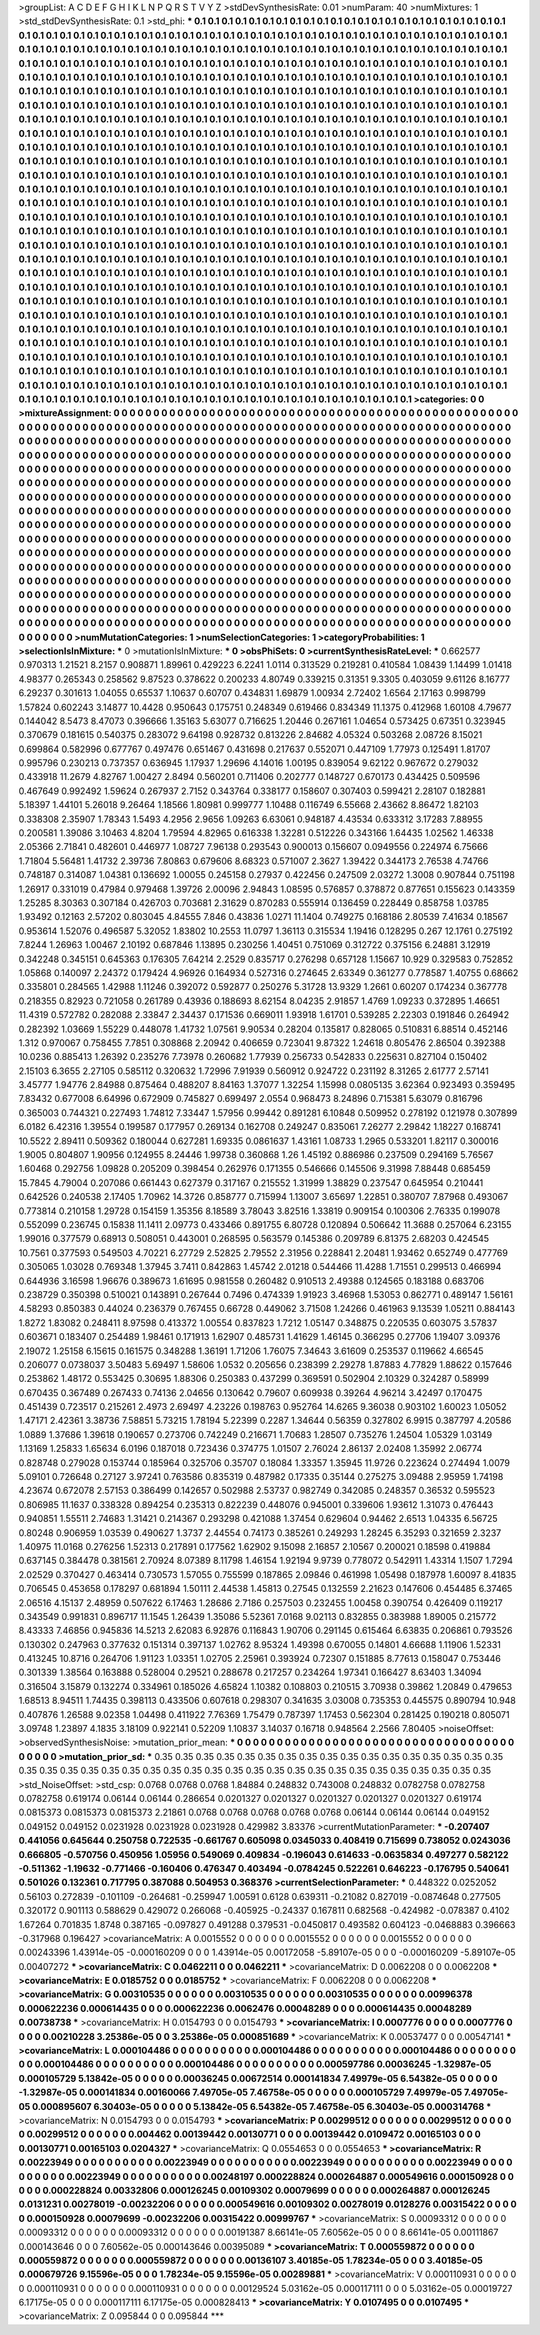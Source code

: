 >groupList:
A C D E F G H I K L
N P Q R S T V Y Z 
>stdDevSynthesisRate:
0.01 
>numParam:
40
>numMixtures:
1
>std_stdDevSynthesisRate:
0.1
>std_phi:
***
0.1 0.1 0.1 0.1 0.1 0.1 0.1 0.1 0.1 0.1
0.1 0.1 0.1 0.1 0.1 0.1 0.1 0.1 0.1 0.1
0.1 0.1 0.1 0.1 0.1 0.1 0.1 0.1 0.1 0.1
0.1 0.1 0.1 0.1 0.1 0.1 0.1 0.1 0.1 0.1
0.1 0.1 0.1 0.1 0.1 0.1 0.1 0.1 0.1 0.1
0.1 0.1 0.1 0.1 0.1 0.1 0.1 0.1 0.1 0.1
0.1 0.1 0.1 0.1 0.1 0.1 0.1 0.1 0.1 0.1
0.1 0.1 0.1 0.1 0.1 0.1 0.1 0.1 0.1 0.1
0.1 0.1 0.1 0.1 0.1 0.1 0.1 0.1 0.1 0.1
0.1 0.1 0.1 0.1 0.1 0.1 0.1 0.1 0.1 0.1
0.1 0.1 0.1 0.1 0.1 0.1 0.1 0.1 0.1 0.1
0.1 0.1 0.1 0.1 0.1 0.1 0.1 0.1 0.1 0.1
0.1 0.1 0.1 0.1 0.1 0.1 0.1 0.1 0.1 0.1
0.1 0.1 0.1 0.1 0.1 0.1 0.1 0.1 0.1 0.1
0.1 0.1 0.1 0.1 0.1 0.1 0.1 0.1 0.1 0.1
0.1 0.1 0.1 0.1 0.1 0.1 0.1 0.1 0.1 0.1
0.1 0.1 0.1 0.1 0.1 0.1 0.1 0.1 0.1 0.1
0.1 0.1 0.1 0.1 0.1 0.1 0.1 0.1 0.1 0.1
0.1 0.1 0.1 0.1 0.1 0.1 0.1 0.1 0.1 0.1
0.1 0.1 0.1 0.1 0.1 0.1 0.1 0.1 0.1 0.1
0.1 0.1 0.1 0.1 0.1 0.1 0.1 0.1 0.1 0.1
0.1 0.1 0.1 0.1 0.1 0.1 0.1 0.1 0.1 0.1
0.1 0.1 0.1 0.1 0.1 0.1 0.1 0.1 0.1 0.1
0.1 0.1 0.1 0.1 0.1 0.1 0.1 0.1 0.1 0.1
0.1 0.1 0.1 0.1 0.1 0.1 0.1 0.1 0.1 0.1
0.1 0.1 0.1 0.1 0.1 0.1 0.1 0.1 0.1 0.1
0.1 0.1 0.1 0.1 0.1 0.1 0.1 0.1 0.1 0.1
0.1 0.1 0.1 0.1 0.1 0.1 0.1 0.1 0.1 0.1
0.1 0.1 0.1 0.1 0.1 0.1 0.1 0.1 0.1 0.1
0.1 0.1 0.1 0.1 0.1 0.1 0.1 0.1 0.1 0.1
0.1 0.1 0.1 0.1 0.1 0.1 0.1 0.1 0.1 0.1
0.1 0.1 0.1 0.1 0.1 0.1 0.1 0.1 0.1 0.1
0.1 0.1 0.1 0.1 0.1 0.1 0.1 0.1 0.1 0.1
0.1 0.1 0.1 0.1 0.1 0.1 0.1 0.1 0.1 0.1
0.1 0.1 0.1 0.1 0.1 0.1 0.1 0.1 0.1 0.1
0.1 0.1 0.1 0.1 0.1 0.1 0.1 0.1 0.1 0.1
0.1 0.1 0.1 0.1 0.1 0.1 0.1 0.1 0.1 0.1
0.1 0.1 0.1 0.1 0.1 0.1 0.1 0.1 0.1 0.1
0.1 0.1 0.1 0.1 0.1 0.1 0.1 0.1 0.1 0.1
0.1 0.1 0.1 0.1 0.1 0.1 0.1 0.1 0.1 0.1
0.1 0.1 0.1 0.1 0.1 0.1 0.1 0.1 0.1 0.1
0.1 0.1 0.1 0.1 0.1 0.1 0.1 0.1 0.1 0.1
0.1 0.1 0.1 0.1 0.1 0.1 0.1 0.1 0.1 0.1
0.1 0.1 0.1 0.1 0.1 0.1 0.1 0.1 0.1 0.1
0.1 0.1 0.1 0.1 0.1 0.1 0.1 0.1 0.1 0.1
0.1 0.1 0.1 0.1 0.1 0.1 0.1 0.1 0.1 0.1
0.1 0.1 0.1 0.1 0.1 0.1 0.1 0.1 0.1 0.1
0.1 0.1 0.1 0.1 0.1 0.1 0.1 0.1 0.1 0.1
0.1 0.1 0.1 0.1 0.1 0.1 0.1 0.1 0.1 0.1
0.1 0.1 0.1 0.1 0.1 0.1 0.1 0.1 0.1 0.1
0.1 0.1 0.1 0.1 0.1 0.1 0.1 0.1 0.1 0.1
0.1 0.1 0.1 0.1 0.1 0.1 0.1 0.1 0.1 0.1
0.1 0.1 0.1 0.1 0.1 0.1 0.1 0.1 0.1 0.1
0.1 0.1 0.1 0.1 0.1 0.1 0.1 0.1 0.1 0.1
0.1 0.1 0.1 0.1 0.1 0.1 0.1 0.1 0.1 0.1
0.1 0.1 0.1 0.1 0.1 0.1 0.1 0.1 0.1 0.1
0.1 0.1 0.1 0.1 0.1 0.1 0.1 0.1 0.1 0.1
0.1 0.1 0.1 0.1 0.1 0.1 0.1 0.1 0.1 0.1
0.1 0.1 0.1 0.1 0.1 0.1 0.1 0.1 0.1 0.1
0.1 0.1 0.1 0.1 0.1 0.1 0.1 0.1 0.1 0.1
0.1 0.1 0.1 0.1 0.1 0.1 0.1 0.1 0.1 0.1
0.1 0.1 0.1 0.1 0.1 0.1 0.1 0.1 0.1 0.1
0.1 0.1 0.1 0.1 0.1 0.1 0.1 0.1 0.1 0.1
0.1 0.1 0.1 0.1 0.1 0.1 0.1 0.1 0.1 0.1
0.1 0.1 0.1 0.1 0.1 0.1 0.1 0.1 0.1 0.1
0.1 0.1 0.1 0.1 0.1 0.1 0.1 0.1 0.1 0.1
0.1 0.1 0.1 0.1 0.1 0.1 0.1 0.1 0.1 0.1
0.1 0.1 0.1 0.1 0.1 0.1 0.1 0.1 0.1 0.1
0.1 0.1 0.1 0.1 0.1 0.1 0.1 0.1 0.1 0.1
0.1 0.1 0.1 0.1 0.1 0.1 0.1 0.1 0.1 0.1
0.1 0.1 0.1 0.1 0.1 0.1 0.1 0.1 0.1 0.1
0.1 0.1 0.1 0.1 0.1 0.1 0.1 0.1 0.1 0.1
0.1 0.1 0.1 0.1 0.1 0.1 0.1 0.1 0.1 0.1
0.1 0.1 0.1 0.1 0.1 0.1 0.1 0.1 0.1 0.1
0.1 0.1 0.1 0.1 0.1 0.1 0.1 0.1 0.1 0.1
0.1 0.1 0.1 0.1 0.1 0.1 0.1 0.1 0.1 0.1
0.1 0.1 0.1 0.1 0.1 0.1 0.1 0.1 0.1 0.1
0.1 0.1 0.1 0.1 0.1 0.1 0.1 0.1 0.1 0.1
0.1 0.1 0.1 0.1 0.1 0.1 0.1 0.1 0.1 0.1
0.1 0.1 0.1 0.1 0.1 0.1 0.1 0.1 0.1 0.1
0.1 0.1 0.1 0.1 0.1 0.1 0.1 0.1 0.1 0.1
0.1 0.1 0.1 0.1 0.1 0.1 0.1 0.1 0.1 0.1
0.1 0.1 0.1 0.1 0.1 0.1 0.1 0.1 0.1 0.1
0.1 0.1 0.1 0.1 0.1 0.1 0.1 0.1 0.1 0.1
0.1 0.1 0.1 0.1 0.1 0.1 0.1 0.1 0.1 0.1
0.1 0.1 0.1 0.1 0.1 0.1 0.1 0.1 0.1 0.1
0.1 0.1 0.1 0.1 0.1 0.1 0.1 0.1 0.1 0.1
0.1 0.1 0.1 0.1 0.1 0.1 0.1 0.1 0.1 0.1
0.1 0.1 0.1 0.1 0.1 0.1 0.1 0.1 0.1 0.1
0.1 0.1 0.1 0.1 0.1 0.1 0.1 0.1 0.1 0.1
0.1 0.1 0.1 0.1 0.1 0.1 0.1 0.1 0.1 0.1
0.1 0.1 0.1 0.1 0.1 0.1 0.1 0.1 0.1 0.1
0.1 0.1 0.1 0.1 0.1 0.1 0.1 0.1 0.1 0.1
0.1 0.1 0.1 0.1 0.1 0.1 0.1 0.1 0.1 0.1
0.1 0.1 0.1 0.1 0.1 0.1 0.1 0.1 0.1 0.1
0.1 0.1 0.1 0.1 0.1 0.1 0.1 0.1 0.1 0.1
0.1 0.1 0.1 0.1 0.1 0.1 0.1 0.1 0.1 0.1
0.1 0.1 0.1 0.1 0.1 0.1 0.1 0.1 0.1 0.1
0.1 0.1 0.1 0.1 0.1 0.1 0.1 0.1 
>categories:
0 0
>mixtureAssignment:
0 0 0 0 0 0 0 0 0 0 0 0 0 0 0 0 0 0 0 0 0 0 0 0 0 0 0 0 0 0 0 0 0 0 0 0 0 0 0 0 0 0 0 0 0 0 0 0 0 0
0 0 0 0 0 0 0 0 0 0 0 0 0 0 0 0 0 0 0 0 0 0 0 0 0 0 0 0 0 0 0 0 0 0 0 0 0 0 0 0 0 0 0 0 0 0 0 0 0 0
0 0 0 0 0 0 0 0 0 0 0 0 0 0 0 0 0 0 0 0 0 0 0 0 0 0 0 0 0 0 0 0 0 0 0 0 0 0 0 0 0 0 0 0 0 0 0 0 0 0
0 0 0 0 0 0 0 0 0 0 0 0 0 0 0 0 0 0 0 0 0 0 0 0 0 0 0 0 0 0 0 0 0 0 0 0 0 0 0 0 0 0 0 0 0 0 0 0 0 0
0 0 0 0 0 0 0 0 0 0 0 0 0 0 0 0 0 0 0 0 0 0 0 0 0 0 0 0 0 0 0 0 0 0 0 0 0 0 0 0 0 0 0 0 0 0 0 0 0 0
0 0 0 0 0 0 0 0 0 0 0 0 0 0 0 0 0 0 0 0 0 0 0 0 0 0 0 0 0 0 0 0 0 0 0 0 0 0 0 0 0 0 0 0 0 0 0 0 0 0
0 0 0 0 0 0 0 0 0 0 0 0 0 0 0 0 0 0 0 0 0 0 0 0 0 0 0 0 0 0 0 0 0 0 0 0 0 0 0 0 0 0 0 0 0 0 0 0 0 0
0 0 0 0 0 0 0 0 0 0 0 0 0 0 0 0 0 0 0 0 0 0 0 0 0 0 0 0 0 0 0 0 0 0 0 0 0 0 0 0 0 0 0 0 0 0 0 0 0 0
0 0 0 0 0 0 0 0 0 0 0 0 0 0 0 0 0 0 0 0 0 0 0 0 0 0 0 0 0 0 0 0 0 0 0 0 0 0 0 0 0 0 0 0 0 0 0 0 0 0
0 0 0 0 0 0 0 0 0 0 0 0 0 0 0 0 0 0 0 0 0 0 0 0 0 0 0 0 0 0 0 0 0 0 0 0 0 0 0 0 0 0 0 0 0 0 0 0 0 0
0 0 0 0 0 0 0 0 0 0 0 0 0 0 0 0 0 0 0 0 0 0 0 0 0 0 0 0 0 0 0 0 0 0 0 0 0 0 0 0 0 0 0 0 0 0 0 0 0 0
0 0 0 0 0 0 0 0 0 0 0 0 0 0 0 0 0 0 0 0 0 0 0 0 0 0 0 0 0 0 0 0 0 0 0 0 0 0 0 0 0 0 0 0 0 0 0 0 0 0
0 0 0 0 0 0 0 0 0 0 0 0 0 0 0 0 0 0 0 0 0 0 0 0 0 0 0 0 0 0 0 0 0 0 0 0 0 0 0 0 0 0 0 0 0 0 0 0 0 0
0 0 0 0 0 0 0 0 0 0 0 0 0 0 0 0 0 0 0 0 0 0 0 0 0 0 0 0 0 0 0 0 0 0 0 0 0 0 0 0 0 0 0 0 0 0 0 0 0 0
0 0 0 0 0 0 0 0 0 0 0 0 0 0 0 0 0 0 0 0 0 0 0 0 0 0 0 0 0 0 0 0 0 0 0 0 0 0 0 0 0 0 0 0 0 0 0 0 0 0
0 0 0 0 0 0 0 0 0 0 0 0 0 0 0 0 0 0 0 0 0 0 0 0 0 0 0 0 0 0 0 0 0 0 0 0 0 0 0 0 0 0 0 0 0 0 0 0 0 0
0 0 0 0 0 0 0 0 0 0 0 0 0 0 0 0 0 0 0 0 0 0 0 0 0 0 0 0 0 0 0 0 0 0 0 0 0 0 0 0 0 0 0 0 0 0 0 0 0 0
0 0 0 0 0 0 0 0 0 0 0 0 0 0 0 0 0 0 0 0 0 0 0 0 0 0 0 0 0 0 0 0 0 0 0 0 0 0 0 0 0 0 0 0 0 0 0 0 0 0
0 0 0 0 0 0 0 0 0 0 0 0 0 0 0 0 0 0 0 0 0 0 0 0 0 0 0 0 0 0 0 0 0 0 0 0 0 0 0 0 0 0 0 0 0 0 0 0 0 0
0 0 0 0 0 0 0 0 0 0 0 0 0 0 0 0 0 0 0 0 0 0 0 0 0 0 0 0 0 0 0 0 0 0 0 0 0 0 
>numMutationCategories:
1
>numSelectionCategories:
1
>categoryProbabilities:
1 
>selectionIsInMixture:
***
0 
>mutationIsInMixture:
***
0 
>obsPhiSets:
0
>currentSynthesisRateLevel:
***
0.662577 0.970313 1.21521 8.2157 0.908871 1.89961 0.429223 6.2241 1.0114 0.313529
0.219281 0.410584 1.08439 1.14499 1.01418 4.98377 0.265343 0.258562 9.87523 0.378622
0.200233 4.80749 0.339215 0.31351 9.3305 0.403059 9.61126 8.16777 6.29237 0.301613
1.04055 0.65537 1.10637 0.60707 0.434831 1.69879 1.00934 2.72402 1.6564 2.17163
0.998799 1.57824 0.602243 3.14877 10.4428 0.950643 0.175751 0.248349 0.619466 0.834349
11.1375 0.412968 1.60108 4.79677 0.144042 8.5473 8.47073 0.396666 1.35163 5.63077
0.716625 1.20446 0.267161 1.04654 0.573425 0.67351 0.323945 0.370679 0.181615 0.540375
0.283072 9.64198 0.928732 0.813226 2.84682 4.05324 0.503268 2.08726 8.15021 0.699864
0.582996 0.677767 0.497476 0.651467 0.431698 0.217637 0.552071 0.447109 1.77973 0.125491
1.81707 0.995796 0.230213 0.737357 0.636945 1.17937 1.29696 4.14016 1.00195 0.839054
9.62122 0.967672 0.279032 0.433918 11.2679 4.82767 1.00427 2.8494 0.560201 0.711406
0.202777 0.148727 0.670173 0.434425 0.509596 0.467649 0.992492 1.59624 0.267937 2.7152
0.343764 0.338177 0.158607 0.307403 0.599421 2.28107 0.182881 5.18397 1.44101 5.26018
9.26464 1.18566 1.80981 0.999777 1.10488 0.116749 6.55668 2.43662 8.86472 1.82103
0.338308 2.35907 1.78343 1.5493 4.2956 2.9656 1.09263 6.63061 0.948187 4.43534
0.633312 3.17283 7.88955 0.200581 1.39086 3.10463 4.8204 1.79594 4.82965 0.616338
1.32281 0.512226 0.343166 1.64435 1.02562 1.46338 2.05366 2.71841 0.482601 0.446977
1.08727 7.96138 0.293543 0.900013 0.156607 0.0949556 0.224974 6.75666 1.71804 5.56481
1.41732 2.39736 7.80863 0.679606 8.68323 0.571007 2.3627 1.39422 0.344173 2.76538
4.74766 0.748187 0.314087 1.04381 0.136692 1.00055 0.245158 0.27937 0.422456 0.247509
2.03272 1.3008 0.907844 0.751198 1.26917 0.331019 0.47984 0.979468 1.39726 2.00096
2.94843 1.08595 0.576857 0.378872 0.877651 0.155623 0.143359 1.25285 8.30363 0.307184
0.426703 0.703681 2.31629 0.870283 0.555914 0.136459 0.228449 0.858758 1.03785 1.93492
0.12163 2.57202 0.803045 4.84555 7.846 0.43836 1.0271 11.1404 0.749275 0.168186
2.80539 7.41634 0.18567 0.953614 1.52076 0.496587 5.32052 1.83802 10.2553 11.0797
1.36113 0.315534 1.19416 0.128295 0.267 12.1761 0.275192 7.8244 1.26963 1.00467
2.10192 0.687846 1.13895 0.230256 1.40451 0.751069 0.312722 0.375156 6.24881 3.12919
0.342248 0.345151 0.645363 0.176305 7.64214 2.2529 0.835717 0.276298 0.657128 1.15667
10.929 0.329583 0.752852 1.05868 0.140097 2.24372 0.179424 4.96926 0.164934 0.527316
0.274645 2.63349 0.361277 0.778587 1.40755 0.68662 0.335801 0.284565 1.42988 1.11246
0.392072 0.592877 0.250276 5.31728 13.9329 1.2661 0.60207 0.174234 0.367778 0.218355
0.82923 0.721058 0.261789 0.43936 0.188693 8.62154 8.04235 2.91857 1.4769 1.09233
0.372895 1.46651 11.4319 0.572782 0.282088 2.33847 2.34437 0.171536 0.669011 1.93918
1.61701 0.539285 2.22303 0.191846 0.264942 0.282392 1.03669 1.55229 0.448078 1.41732
1.07561 9.90534 0.28204 0.135817 0.828065 0.510831 6.88514 0.452146 1.312 0.970067
0.758455 7.7851 0.308868 2.20942 0.406659 0.723041 9.87322 1.24618 0.805476 2.86504
0.392388 10.0236 0.885413 1.26392 0.235276 7.73978 0.260682 1.77939 0.256733 0.542833
0.225631 0.827104 0.150402 2.15103 6.3655 2.27105 0.585112 0.320632 1.72996 7.91939
0.560912 0.924722 0.231192 8.31265 2.61777 2.57141 3.45777 1.94776 2.84988 0.875464
0.488207 8.84163 1.37077 1.32254 1.15998 0.0805135 3.62364 0.923493 0.359495 7.83432
0.677008 6.64996 0.672909 0.745827 0.699497 2.0554 0.968473 8.24896 0.715381 5.63079
0.816796 0.365003 0.744321 0.227493 1.74812 7.33447 1.57956 0.99442 0.891281 6.10848
0.509952 0.278192 0.121978 0.307899 6.0182 6.42316 1.39554 0.199587 0.177957 0.269134
0.162708 0.249247 0.835061 7.26277 2.29842 1.18227 0.168741 10.5522 2.89411 0.509362
0.180044 0.627281 1.69335 0.0861637 1.43161 1.08733 1.2965 0.533201 1.82117 0.300016
1.9005 0.804807 1.90956 0.124955 8.24446 1.99738 0.360868 1.26 1.45192 0.886986
0.237509 0.294169 5.76567 1.60468 0.292756 1.09828 0.205209 0.398454 0.262976 0.171355
0.546666 0.145506 9.31998 7.88448 0.685459 15.7845 4.79004 0.207086 0.661443 0.627379
0.317167 0.215552 1.31999 1.38829 0.237547 0.645954 0.210441 0.642526 0.240538 2.17405
1.70962 14.3726 0.858777 0.715994 1.13007 3.65697 1.22851 0.380707 7.87968 0.493067
0.773814 0.210158 1.29728 0.154159 1.35356 8.18589 3.78043 3.82516 1.33819 0.909154
0.100306 2.76335 0.199078 0.552099 0.236745 0.15838 11.1411 2.09773 0.433466 0.891755
6.80728 0.120894 0.506642 11.3688 0.257064 6.23155 1.99016 0.377579 0.68913 0.508051
0.443001 0.268595 0.563579 0.145386 0.209789 6.81375 2.68203 0.424545 10.7561 0.377593
0.549503 4.70221 6.27729 2.52825 2.79552 2.31956 0.228841 2.20481 1.93462 0.652749
0.477769 0.305065 1.03028 0.769348 1.37945 3.7411 0.842863 1.45742 2.01218 0.544466
11.4288 1.71551 0.299513 0.466994 0.644936 3.16598 1.96676 0.389673 1.61695 0.981558
0.260482 0.910513 2.49388 0.124565 0.183188 0.683706 0.238729 0.350398 0.510021 0.143891
0.267644 0.7496 0.474339 1.91923 3.46968 1.53053 0.862771 0.489147 1.56161 4.58293
0.850383 0.44024 0.236379 0.767455 0.66728 0.449062 3.71508 1.24266 0.461963 9.13539
1.05211 0.884143 1.8272 1.83082 0.248411 8.97598 0.413372 1.00554 0.837823 1.7212
1.05147 0.348875 0.220535 0.603075 3.57837 0.603671 0.183407 0.254489 1.98461 0.171913
1.62907 0.485731 1.41629 1.46145 0.366295 0.27706 1.19407 3.09376 2.19072 1.25158
6.15615 0.161575 0.348288 1.36191 1.71206 1.76075 7.34643 3.61609 0.253537 0.119662
4.66545 0.206077 0.0738037 3.50483 5.69497 1.58606 1.0532 0.205656 0.238399 2.29278
1.87883 4.77829 1.88622 0.157646 0.253862 1.48172 0.553425 0.30695 1.88306 0.250383
0.437299 0.369591 0.502904 2.10329 0.324287 0.58999 0.670435 0.367489 0.267433 0.74136
2.04656 0.130642 0.79607 0.609938 0.39264 4.96214 3.42497 0.170475 0.451439 0.723517
0.215261 2.4973 2.69497 4.23226 0.198763 0.952764 14.6265 9.36038 0.903102 1.60023
1.05052 1.47171 2.42361 3.38736 7.58851 5.73215 1.78194 5.22399 0.2287 1.34644
0.56359 0.327802 6.9915 0.387797 4.20586 1.0889 1.37686 1.39618 0.190657 0.273706
0.742249 0.216671 1.70683 1.28507 0.735276 1.24504 1.05329 1.03149 1.13169 1.25833
1.65634 6.0196 0.187018 0.723436 0.374775 1.01507 2.76024 2.86137 2.02408 1.35992
2.06774 0.828748 0.279028 0.153744 0.185964 0.325706 0.35707 0.18084 1.33357 1.35945
11.9726 0.223624 0.274494 1.0079 5.09101 0.726648 0.27127 3.97241 0.763586 0.835319
0.487982 0.17335 0.35144 0.275275 3.09488 2.95959 1.74198 4.23674 0.672078 2.57153
0.386499 0.142657 0.502988 2.53737 0.982749 0.342085 0.248357 0.36532 0.595523 0.806985
11.1637 0.338328 0.894254 0.235313 0.822239 0.448076 0.945001 0.339606 1.93612 1.31073
0.476443 0.940851 1.55511 2.74683 1.31421 0.214367 0.293298 0.421088 1.37454 0.629604
0.94462 2.6513 1.04335 6.56725 0.80248 0.906959 1.03539 0.490627 1.3737 2.44554
0.74173 0.385261 0.249293 1.28245 6.35293 0.321659 2.3237 1.40975 11.0168 0.276256
1.52313 0.217891 0.177562 1.62902 9.15098 2.16857 2.10567 0.200021 0.18598 0.419884
0.637145 0.384478 0.381561 2.70924 8.07389 8.11798 1.46154 1.92194 9.9739 0.778072
0.542911 1.43314 1.1507 1.7294 2.02529 0.370427 0.463414 0.730573 1.57055 0.755599
0.187865 2.09846 0.461998 1.05498 0.187978 1.60097 8.41835 0.706545 0.453658 0.178297
0.681894 1.50111 2.44538 1.45813 0.27545 0.132559 2.21623 0.147606 0.454485 6.37465
2.06516 4.15137 2.48959 0.507622 6.17463 1.28686 2.7186 0.257503 0.232455 1.00458
0.390754 0.426409 0.119217 0.343549 0.991831 0.896717 11.1545 1.26439 1.35086 5.52361
7.0168 9.02113 0.832855 0.383988 1.89005 0.215772 8.43333 7.46856 0.945836 14.5213
2.62083 6.92876 0.116843 1.90706 0.291145 0.615464 6.63835 0.206861 0.793526 0.130302
0.247963 0.377632 0.151314 0.397137 1.02762 8.95324 1.49398 0.670055 0.14801 4.66688
1.11906 1.52331 0.413245 10.8716 0.264706 1.91123 1.03351 1.02705 2.25961 0.393924
0.72307 0.151885 8.77613 0.158047 0.753446 0.301339 1.38564 0.163888 0.528004 0.29521
0.288678 0.217257 0.234264 1.97341 0.166427 8.63403 1.34094 0.316504 3.15879 0.132274
0.334961 0.185026 4.65824 1.10382 0.108803 0.210515 3.70938 0.39862 1.20849 0.479653
1.68513 8.94511 1.74435 0.398113 0.433506 0.607618 0.298307 0.341635 3.03008 0.735353
0.445575 0.890794 10.948 0.407876 1.26588 9.02358 1.04498 0.411922 7.76369 1.75479
0.787397 1.17453 0.562304 0.281425 0.190218 0.805071 3.09748 1.23897 4.1835 3.18109
0.922141 0.52209 1.10837 3.14037 0.16718 0.948564 2.2566 7.80405 
>noiseOffset:
>observedSynthesisNoise:
>mutation_prior_mean:
***
0 0 0 0 0 0 0 0 0 0
0 0 0 0 0 0 0 0 0 0
0 0 0 0 0 0 0 0 0 0
0 0 0 0 0 0 0 0 0 0
>mutation_prior_sd:
***
0.35 0.35 0.35 0.35 0.35 0.35 0.35 0.35 0.35 0.35
0.35 0.35 0.35 0.35 0.35 0.35 0.35 0.35 0.35 0.35
0.35 0.35 0.35 0.35 0.35 0.35 0.35 0.35 0.35 0.35
0.35 0.35 0.35 0.35 0.35 0.35 0.35 0.35 0.35 0.35
>std_NoiseOffset:
>std_csp:
0.0768 0.0768 0.0768 1.84884 0.248832 0.743008 0.248832 0.0782758 0.0782758 0.0782758
0.619174 0.06144 0.06144 0.286654 0.0201327 0.0201327 0.0201327 0.0201327 0.0201327 0.619174
0.0815373 0.0815373 0.0815373 2.21861 0.0768 0.0768 0.0768 0.0768 0.0768 0.06144
0.06144 0.06144 0.049152 0.049152 0.049152 0.0231928 0.0231928 0.0231928 0.429982 3.83376
>currentMutationParameter:
***
-0.207407 0.441056 0.645644 0.250758 0.722535 -0.661767 0.605098 0.0345033 0.408419 0.715699
0.738052 0.0243036 0.666805 -0.570756 0.450956 1.05956 0.549069 0.409834 -0.196043 0.614633
-0.0635834 0.497277 0.582122 -0.511362 -1.19632 -0.771466 -0.160406 0.476347 0.403494 -0.0784245
0.522261 0.646223 -0.176795 0.540641 0.501026 0.132361 0.717795 0.387088 0.504953 0.368376
>currentSelectionParameter:
***
0.448322 0.0252052 0.56103 0.272839 -0.101109 -0.264681 -0.259947 1.00591 0.6128 0.639311
-0.21082 0.827019 -0.0874648 0.277505 0.320172 0.901113 0.588629 0.429072 0.266068 -0.405925
-0.24337 0.167811 0.682568 -0.424982 -0.078387 0.4102 1.67264 0.701835 1.8748 0.387165
-0.097827 0.491288 0.379531 -0.0450817 0.493582 0.604123 -0.0468883 0.396663 -0.317968 0.196427
>covarianceMatrix:
A
0.0015552	0	0	0	0	0	
0	0.0015552	0	0	0	0	
0	0	0.0015552	0	0	0	
0	0	0	0.00243396	1.43914e-05	-0.000160209	
0	0	0	1.43914e-05	0.00172058	-5.89107e-05	
0	0	0	-0.000160209	-5.89107e-05	0.00407272	
***
>covarianceMatrix:
C
0.0462211	0	
0	0.0462211	
***
>covarianceMatrix:
D
0.0062208	0	
0	0.0062208	
***
>covarianceMatrix:
E
0.0185752	0	
0	0.0185752	
***
>covarianceMatrix:
F
0.0062208	0	
0	0.0062208	
***
>covarianceMatrix:
G
0.00310535	0	0	0	0	0	
0	0.00310535	0	0	0	0	
0	0	0.00310535	0	0	0	
0	0	0	0.00996378	0.000622236	0.000614435	
0	0	0	0.000622236	0.0062476	0.00048289	
0	0	0	0.000614435	0.00048289	0.00738738	
***
>covarianceMatrix:
H
0.0154793	0	
0	0.0154793	
***
>covarianceMatrix:
I
0.0007776	0	0	0	
0	0.0007776	0	0	
0	0	0.00210228	3.25386e-05	
0	0	3.25386e-05	0.000851689	
***
>covarianceMatrix:
K
0.00537477	0	
0	0.00547141	
***
>covarianceMatrix:
L
0.000104486	0	0	0	0	0	0	0	0	0	
0	0.000104486	0	0	0	0	0	0	0	0	
0	0	0.000104486	0	0	0	0	0	0	0	
0	0	0	0.000104486	0	0	0	0	0	0	
0	0	0	0	0.000104486	0	0	0	0	0	
0	0	0	0	0	0.000597786	0.00036245	-1.32987e-05	0.000105729	5.13842e-05	
0	0	0	0	0	0.00036245	0.00672514	0.000141834	7.49979e-05	6.54382e-05	
0	0	0	0	0	-1.32987e-05	0.000141834	0.00160066	7.49705e-05	7.46758e-05	
0	0	0	0	0	0.000105729	7.49979e-05	7.49705e-05	0.000895607	6.30403e-05	
0	0	0	0	0	5.13842e-05	6.54382e-05	7.46758e-05	6.30403e-05	0.000314768	
***
>covarianceMatrix:
N
0.0154793	0	
0	0.0154793	
***
>covarianceMatrix:
P
0.00299512	0	0	0	0	0	
0	0.00299512	0	0	0	0	
0	0	0.00299512	0	0	0	
0	0	0	0.004462	0.00139442	0.00130771	
0	0	0	0.00139442	0.0109472	0.00165103	
0	0	0	0.00130771	0.00165103	0.0204327	
***
>covarianceMatrix:
Q
0.0554653	0	
0	0.0554653	
***
>covarianceMatrix:
R
0.00223949	0	0	0	0	0	0	0	0	0	
0	0.00223949	0	0	0	0	0	0	0	0	
0	0	0.00223949	0	0	0	0	0	0	0	
0	0	0	0.00223949	0	0	0	0	0	0	
0	0	0	0	0.00223949	0	0	0	0	0	
0	0	0	0	0	0.00248197	0.000228824	0.000264887	0.000549616	0.000150928	
0	0	0	0	0	0.000228824	0.00332806	0.000126245	0.00109302	0.00079699	
0	0	0	0	0	0.000264887	0.000126245	0.0131231	0.00278019	-0.00232206	
0	0	0	0	0	0.000549616	0.00109302	0.00278019	0.0128276	0.00315422	
0	0	0	0	0	0.000150928	0.00079699	-0.00232206	0.00315422	0.00999767	
***
>covarianceMatrix:
S
0.00093312	0	0	0	0	0	
0	0.00093312	0	0	0	0	
0	0	0.00093312	0	0	0	
0	0	0	0.00191387	8.66141e-05	7.60562e-05	
0	0	0	8.66141e-05	0.00111867	0.000143646	
0	0	0	7.60562e-05	0.000143646	0.00395089	
***
>covarianceMatrix:
T
0.000559872	0	0	0	0	0	
0	0.000559872	0	0	0	0	
0	0	0.000559872	0	0	0	
0	0	0	0.00136107	3.40185e-05	1.78234e-05	
0	0	0	3.40185e-05	0.000679726	9.15596e-05	
0	0	0	1.78234e-05	9.15596e-05	0.00289881	
***
>covarianceMatrix:
V
0.000110931	0	0	0	0	0	
0	0.000110931	0	0	0	0	
0	0	0.000110931	0	0	0	
0	0	0	0.00129524	5.03162e-05	0.000117111	
0	0	0	5.03162e-05	0.00019727	6.17175e-05	
0	0	0	0.000117111	6.17175e-05	0.000828413	
***
>covarianceMatrix:
Y
0.0107495	0	
0	0.0107495	
***
>covarianceMatrix:
Z
0.095844	0	
0	0.095844	
***
